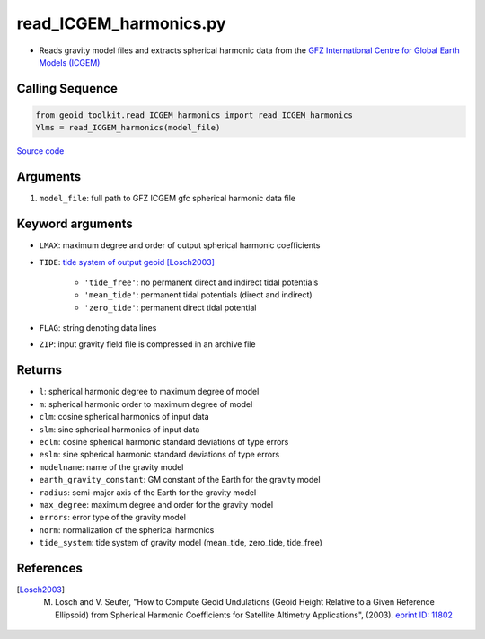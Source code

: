 =======================
read_ICGEM_harmonics.py
=======================

- Reads gravity model files and extracts spherical harmonic data from the `GFZ International Centre for Global Earth Models (ICGEM) <http://icgem.gfz-potsdam.de/>`_

Calling Sequence
################

.. code-block:: python

    from geoid_toolkit.read_ICGEM_harmonics import read_ICGEM_harmonics
    Ylms = read_ICGEM_harmonics(model_file)

`Source code`__

.. __: https://github.com/tsutterley/geoid-toolkit/blob/main/geoid_toolkit/read_ICGEM_harmonics.py

Arguments
#########

1. ``model_file``: full path to GFZ ICGEM gfc spherical harmonic data file

Keyword arguments
#################

- ``LMAX``: maximum degree and order of output spherical harmonic coefficients
- ``TIDE``: `tide system of output geoid <http://mitgcm.org/~mlosch/geoidcookbook/node9.html>`_ [Losch2003]_

    * ``'tide_free'``: no permanent direct and indirect tidal potentials
    * ``'mean_tide'``: permanent tidal potentials (direct and indirect)
    * ``'zero_tide'``: permanent direct tidal potential
- ``FLAG``: string denoting data lines
- ``ZIP``: input gravity field file is compressed in an archive file

Returns
#######

- ``l``: spherical harmonic degree to maximum degree of model
- ``m``: spherical harmonic order to maximum degree of model
- ``clm``: cosine spherical harmonics of input data
- ``slm``: sine spherical harmonics of input data
- ``eclm``: cosine spherical harmonic standard deviations of type errors
- ``eslm``: sine spherical harmonic standard deviations of type errors
- ``modelname``: name of the gravity model
- ``earth_gravity_constant``: GM constant of the Earth for the gravity model
- ``radius``: semi-major axis of the Earth for the gravity model
- ``max_degree``: maximum degree and order for the gravity model
- ``errors``: error type of the gravity model
- ``norm``: normalization of the spherical harmonics
- ``tide_system``: tide system of gravity model (mean_tide, zero_tide, tide_free)

References
##########

.. [Losch2003] M. Losch and V. Seufer, "How to Compute Geoid Undulations (Geoid Height Relative to a Given Reference Ellipsoid) from Spherical Harmonic Coefficients for Satellite Altimetry Applications", (2003). `eprint ID: 11802 <http://mitgcm.org/~mlosch/geoidcookbook.pdf>`_
